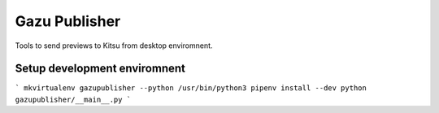Gazu Publisher
==============

Tools to send previews to Kitsu from desktop enviromnent.

Setup development enviromnent
-----------------------------

```
mkvirtualenv gazupublisher --python /usr/bin/python3
pipenv install --dev
python gazupublisher/__main__.py
```
